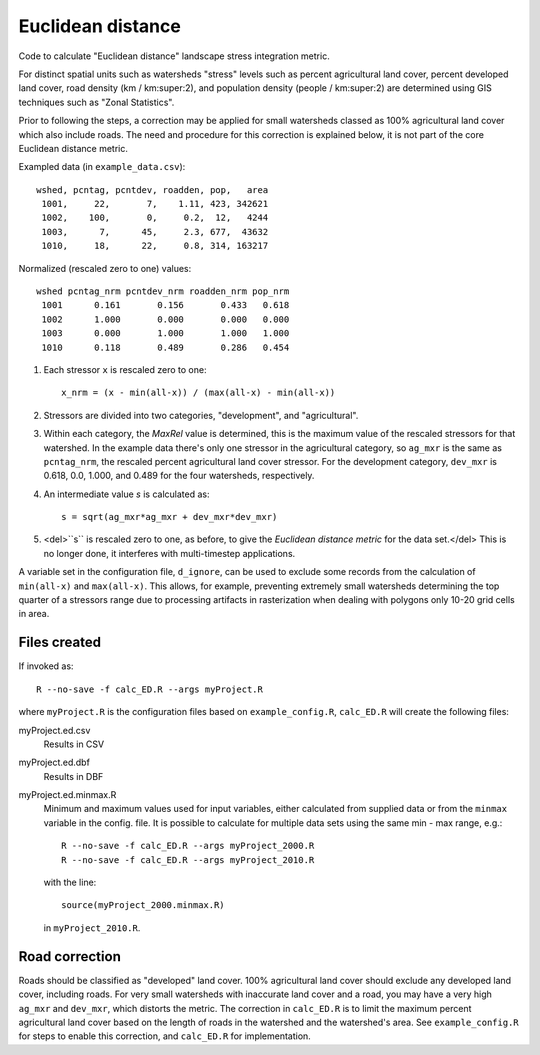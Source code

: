 Euclidean distance
==================

Code to calculate "Euclidean distance" landscape stress integration
metric.  

For distinct spatial units such as watersheds "stress" levels such as percent
agricultural land cover, percent developed land cover, road density
(km / km:super:2), and population density (people / km:super:2) are determined
using GIS techniques such as "Zonal Statistics".

Prior to following the steps, a correction may be applied for
small watersheds classed as 100% agricultural land cover which also
include roads.  The need and procedure for this correction
is explained below, it is not part of the core Euclidean distance
metric.

Exampled data (in ``example_data.csv``)::

    wshed, pcntag, pcntdev, roadden, pop,   area
     1001,     22,       7,    1.11, 423, 342621
     1002,    100,       0,     0.2,  12,   4244
     1003,      7,      45,     2.3, 677,  43632
     1010,     18,      22,     0.8, 314, 163217

Normalized (rescaled zero to one) values::

   wshed pcntag_nrm pcntdev_nrm roadden_nrm pop_nrm
    1001      0.161       0.156       0.433   0.618
    1002      1.000       0.000       0.000   0.000
    1003      0.000       1.000       1.000   1.000
    1010      0.118       0.489       0.286   0.454


#. Each stressor ``x`` is rescaled zero to one::

       x_nrm = (x - min(all-x)) / (max(all-x) - min(all-x))

#. Stressors are divided into two categories, "development", and
   "agricultural".
    
#. Within each category, the `MaxRel` value is determined, this is
   the maximum value of the rescaled stressors for that watershed.
   In the example data there's only one stressor in the agricultural
   category, so ``ag_mxr`` is the same as ``pcntag_nrm``, the
   rescaled percent agricultural land cover stressor.  For the
   development category, ``dev_mxr`` is 0.618, 0.0, 1.000, and 0.489
   for the four watersheds, respectively.
   
#. An intermediate value `s` is calculated as::

       s = sqrt(ag_mxr*ag_mxr + dev_mxr*dev_mxr)

#. <del>``s`` is rescaled zero to one, as before, to give the `Euclidean
   distance metric` for the data set.</del> This is no longer done, it
   interferes with multi-timestep applications.

A variable set in the configuration file, ``d_ignore``, can be used to exclude some
records from the calculation of ``min(all-x)`` and ``max(all-x)``.  This allows,
for example, preventing extremely small watersheds determining the top quarter
of a stressors range due to processing artifacts in rasterization when dealing
with polygons only 10-20 grid cells in area.

Files created
-------------

If invoked as::

    R --no-save -f calc_ED.R --args myProject.R

where ``myProject.R`` is the configuration files based on
``example_config.R``, ``calc_ED.R`` will create the following
files:

myProject.ed.csv
    Results in CSV
myProject.ed.dbf
    Results in DBF
myProject.ed.minmax.R
    Minimum and maximum values used for input variables, either
    calculated from supplied data or from the ``minmax`` variable
    in the config. file.  It is possible to calculate for multiple
    data sets using the same min - max range, e.g.::

        R --no-save -f calc_ED.R --args myProject_2000.R
        R --no-save -f calc_ED.R --args myProject_2010.R

    with the line::

        source(myProject_2000.minmax.R)

    in ``myProject_2010.R``.

Road correction
---------------

Roads should be classified as "developed" land cover.  100% agricultural
land cover should exclude any developed land cover, including roads.
For very small watersheds with inaccurate land cover and a road, you may
have a very high ``ag_mxr`` and ``dev_mxr``, which distorts the metric.
The correction in ``calc_ED.R`` is to limit the maximum percent agricultural
land cover based on the length of roads in the watershed and the watershed's
area.  See ``example_config.R`` for steps to enable this correction, and
``calc_ED.R`` for implementation.
